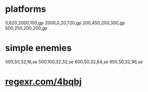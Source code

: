* platforms
  0,620,2000,100,gp
  2000,0,20,720,gp
  200,450,200,300,gp
  500,250,200,200,gp
* simple enemies
  500,50,32,16,se
  500,100,32,32,se
  600,50,32,64,se
  650,50,32,96,se

* _regexr.com/4bqbj_
